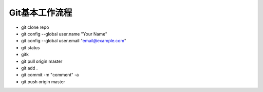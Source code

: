 ==============================
Git基本工作流程
==============================

* git clone repo
* git config --global user.name "Your Name"
* git config --global user.email "email@example.com"
* git status
* gitk
* git pull origin master
* git add .
* git commit -m "comment" -a
* git push origin master
